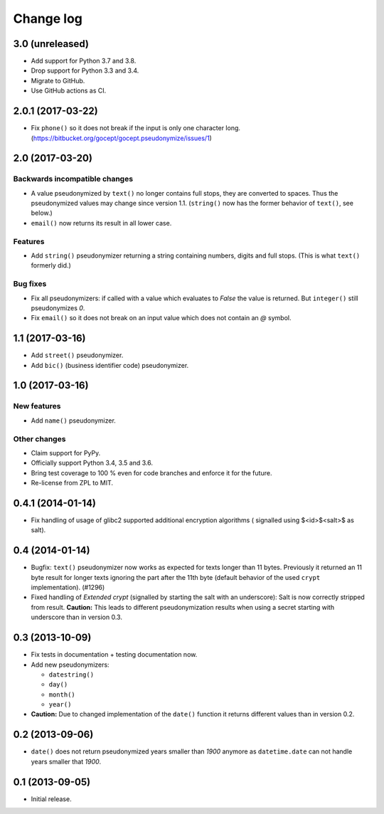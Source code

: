 ==========
Change log
==========

3.0 (unreleased)
================

- Add support for Python 3.7 and 3.8.

- Drop support for Python 3.3 and 3.4.

- Migrate to GitHub.

- Use GitHub actions as CI.


2.0.1 (2017-03-22)
==================

- Fix ``phone()`` so it does not break if the input is only one character long.
  (https://bitbucket.org/gocept/gocept.pseudonymize/issues/1)


2.0 (2017-03-20)
================

Backwards incompatible changes
------------------------------

- A value pseudonymized by ``text()`` no longer contains full stops, they are
  converted to spaces. Thus the pseudonymized values may change since version
  1.1. (``string()`` now has the former behavior of ``text()``, see below.)

- ``email()``  now returns its result in all lower case.

Features
--------

- Add ``string()`` pseudonymizer returning a string containing numbers, digits
  and full stops. (This is what ``text()`` formerly did.)

Bug fixes
---------

- Fix all pseudonymizers: if called with a value which evaluates to `False` the
  value is returned. But ``integer()`` still pseudonymizes `0`.

- Fix ``email()`` so it does not break on an input value which does not contain
  an `@` symbol.


1.1 (2017-03-16)
================

- Add ``street()`` pseudonymizer.

- Add ``bic()`` (business identifier code) pseudonymizer.


1.0 (2017-03-16)
================

New features
------------

- Add ``name()`` pseudonymizer.

Other changes
-------------

- Claim support for PyPy.

- Officially support Python 3.4, 3.5 and 3.6.

- Bring test coverage to 100 % even for code branches and enforce it for the
  future.

- Re-license from ZPL to MIT.


0.4.1 (2014-01-14)
==================

- Fix handling of usage of glibc2 supported additional encryption algorithms (
  signalled using $<id>$<salt>$ as salt).


0.4 (2014-01-14)
================

- Bugfix: ``text()`` pseudonymizer now works as expected for texts longer
  than 11 bytes. Previously it returned an 11 byte result for longer texts
  ignoring the part after the 11th byte (default behavior of the used
  ``crypt`` implementation). (#1296)

- Fixed handling of `Extended crypt` (signalled by starting the salt with an
  underscore): Salt is now correctly stripped from result. **Caution:** This
  leads to different pseudonymization results when using a secret starting
  with underscore than in version 0.3.


0.3 (2013-10-09)
================

- Fix tests in documentation + testing documentation now.

- Add new pseudonymizers:

  - ``datestring()``

  - ``day()``

  - ``month()``

  - ``year()``

- **Caution:** Due to changed implementation of the ``date()`` function it
  returns different values than in version 0.2.


0.2 (2013-09-06)
================

- ``date()`` does not return pseudonymized years smaller than `1900` anymore as
  ``datetime.date`` can not handle years smaller that `1900`.


0.1 (2013-09-05)
================

- Initial release.
